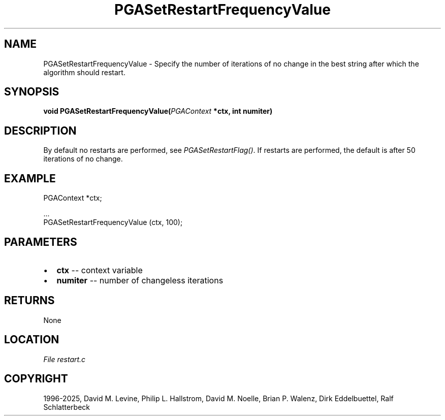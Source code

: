 .\" Man page generated from reStructuredText.
.
.
.nr rst2man-indent-level 0
.
.de1 rstReportMargin
\\$1 \\n[an-margin]
level \\n[rst2man-indent-level]
level margin: \\n[rst2man-indent\\n[rst2man-indent-level]]
-
\\n[rst2man-indent0]
\\n[rst2man-indent1]
\\n[rst2man-indent2]
..
.de1 INDENT
.\" .rstReportMargin pre:
. RS \\$1
. nr rst2man-indent\\n[rst2man-indent-level] \\n[an-margin]
. nr rst2man-indent-level +1
.\" .rstReportMargin post:
..
.de UNINDENT
. RE
.\" indent \\n[an-margin]
.\" old: \\n[rst2man-indent\\n[rst2man-indent-level]]
.nr rst2man-indent-level -1
.\" new: \\n[rst2man-indent\\n[rst2man-indent-level]]
.in \\n[rst2man-indent\\n[rst2man-indent-level]]u
..
.TH "PGASetRestartFrequencyValue" "3" "2025-04-19" "" "PGAPack"
.SH NAME
PGASetRestartFrequencyValue \- Specify the number of iterations of no change in the best string after which the algorithm should restart. 
.SH SYNOPSIS
.B void PGASetRestartFrequencyValue(\fI\%PGAContext\fP *ctx, int numiter) 
.sp
.SH DESCRIPTION
.sp
By default no restarts are performed, see
\fI\%PGASetRestartFlag()\fP\&. If restarts are performed, the default
is after 50 iterations of no change.
.SH EXAMPLE
.sp
.EX
PGAContext *ctx;

\&...
PGASetRestartFrequencyValue (ctx, 100);
.EE

 
.SH PARAMETERS
.IP \(bu 2
\fBctx\fP \-\- context variable 
.IP \(bu 2
\fBnumiter\fP \-\- number of changeless iterations 
.SH RETURNS
None
.SH LOCATION
\fI\%File restart.c\fP
.SH COPYRIGHT
1996-2025, David M. Levine, Philip L. Hallstrom, David M. Noelle, Brian P. Walenz, Dirk Eddelbuettel, Ralf Schlatterbeck
.\" Generated by docutils manpage writer.
.
